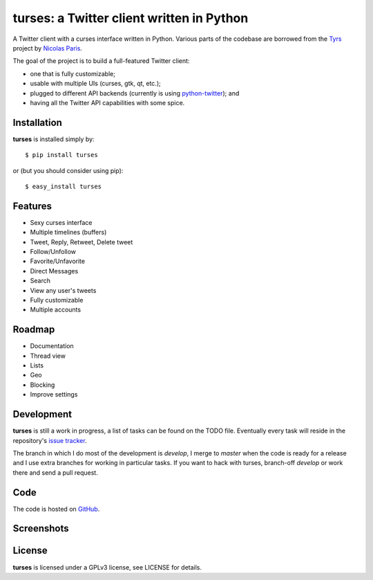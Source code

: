 turses: a Twitter client written in Python
==========================================

A Twitter client with a curses interface written in Python. Various parts of the codebase 
are borrowed from the `Tyrs`_ project by `Nicolas Paris`_.

.. _`Tyrs`: http://tyrs.nicosphere.net
.. _`Nicolas Paris`: http://github.com/Nic0

The goal of the project is to build a full-featured Twitter client:

- one that is fully  customizable;
- usable with multiple UIs (curses, gtk, qt, etc.); 
- plugged to different API backends (currently is using `python-twitter`_); and 
- having all the Twitter API capabilities with some spice.

.. _`python-twitter`: http://code.google.com/p/python-twitter/

Installation
------------

**turses** is installed simply by:  ::

    $ pip install turses

or (but you should consider using pip):  ::

    $ easy_install turses

Features
--------

- Sexy curses interface
- Multiple timelines (buffers)
- Tweet, Reply, Retweet, Delete tweet
- Follow/Unfollow
- Favorite/Unfavorite
- Direct Messages
- Search
- View any user's tweets
- Fully customizable
- Multiple accounts

Roadmap
-------

- Documentation
- Thread view
- Lists
- Geo
- Blocking
- Improve settings

Development
-----------

**turses** is still a work in progress, a list of tasks can be found on 
the TODO file. Eventually every task will reside in the repository's 
`issue tracker`_. 

.. _`issue tracker`: http://github.com/alejandrogomez/turses/issues

The branch in which I do most of the development is `develop`, I merge to `master`
when the code is ready for a release and I use extra branches for working in particular 
tasks. If you want to hack with turses, branch-off `develop` or work there and
send a pull request.

Code
----

The code is hosted on `GitHub`_.

.. _`GitHub`: http://github.com/alejandrogomez/turses

Screenshots
-----------

.. image:: http://dialelo.com/img/turses_buffers.png

License
-------

**turses** is licensed under a GPLv3 license, see LICENSE for details.
